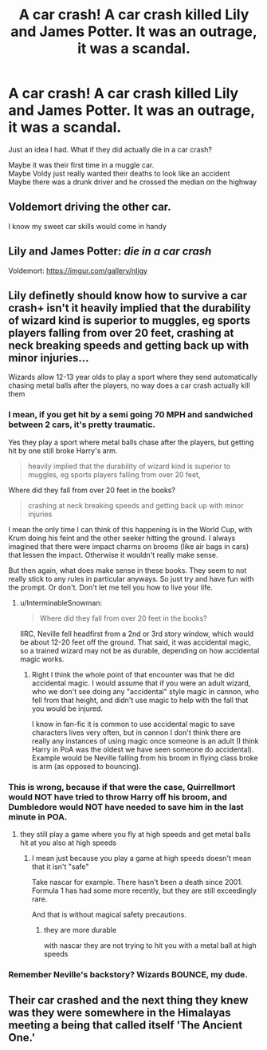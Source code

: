 #+TITLE: A car crash! A car crash killed Lily and James Potter. It was an outrage, it was a scandal.

* A car crash! A car crash killed Lily and James Potter. It was an outrage, it was a scandal.
:PROPERTIES:
:Author: A_FluteBoy
:Score: 50
:DateUnix: 1606410753.0
:DateShort: 2020-Nov-26
:FlairText: Prompt
:END:
Just an idea I had. What if they did actually die in a car crash?

Maybe it was their first time in a muggle car.\\
Maybe Voldy just really wanted their deaths to look like an accident\\
Maybe there was a drunk driver and he crossed the median on the highway


** Voldemort driving the other car.

I know my sweet car skills would come in handy
:PROPERTIES:
:Author: CommanderL3
:Score: 22
:DateUnix: 1606445637.0
:DateShort: 2020-Nov-27
:END:


** Lily and James Potter: /die in a car crash/

Voldemort: [[https://imgur.com/gallery/nIjgy]]
:PROPERTIES:
:Author: tirrene
:Score: 16
:DateUnix: 1606423501.0
:DateShort: 2020-Nov-27
:END:


** Lily definetly should know how to survive a car crash+ isn't it heavily implied that the durability of wizard kind is superior to muggles, eg sports players falling from over 20 feet, crashing at neck breaking speeds and getting back up with minor injuries...

Wizards allow 12-13 year olds to play a sport where they send automatically chasing metal balls after the players, no way does a car crash actually kill them
:PROPERTIES:
:Author: JonasS1999
:Score: 17
:DateUnix: 1606412987.0
:DateShort: 2020-Nov-26
:END:

*** I mean, if you get hit by a semi going 70 MPH and sandwiched between 2 cars, it's pretty traumatic.

Yes they play a sport where metal balls chase after the players, but getting hit by one still broke Harry's arm.

#+begin_quote
  heavily implied that the durability of wizard kind is superior to muggles, eg sports players falling from over 20 feet,
#+end_quote

Where did they fall from over 20 feet in the books?

#+begin_quote
  crashing at neck breaking speeds and getting back up with minor injuries
#+end_quote

I mean the only time I can think of this happening is in the World Cup, with Krum doing his feint and the other seeker hitting the ground. I always imagined that there were impact charms on brooms (like air bags in cars) that lessen the impact. Otherwise it wouldn't really make sense.

But then again, what does make sense in these books. They seem to not really stick to any rules in particular anyways. So just try and have fun with the prompt. Or don't. Don't let me tell you how to live your life.
:PROPERTIES:
:Author: A_FluteBoy
:Score: 17
:DateUnix: 1606418660.0
:DateShort: 2020-Nov-26
:END:

**** u/InterminableSnowman:
#+begin_quote
  Where did they fall from over 20 feet in the books?
#+end_quote

IIRC, Neville fell headfirst from a 2nd or 3rd story window, which would be about 12-20 feet off the ground. That said, it was accidental magic, so a trained wizard may not be as durable, depending on how accidental magic works.
:PROPERTIES:
:Author: InterminableSnowman
:Score: 9
:DateUnix: 1606431017.0
:DateShort: 2020-Nov-27
:END:

***** Right I think the whole point of that encounter was that he did accidental magic. I would assume that if you were an adult wizard, who we don't see doing any "accidental" style magic in cannon, who fell from that height, and didn't use magic to help with the fall that you would be injured.

I know in fan-fic it is common to use accidental magic to save characters lives very often, but in cannon I don't think there are really any instances of using magic once someone is an adult (I think Harry in PoA was the oldest we have seen someone do accidental). Example would be Neville falling from his broom in flying class broke is arm (as opposed to bouncing).
:PROPERTIES:
:Author: A_FluteBoy
:Score: 9
:DateUnix: 1606436074.0
:DateShort: 2020-Nov-27
:END:


*** This is wrong, because if that were the case, Quirrellmort would NOT have tried to throw Harry off his broom, and Dumbledore would NOT have needed to save him in the last minute in POA.
:PROPERTIES:
:Author: InquisitorCOC
:Score: 14
:DateUnix: 1606415537.0
:DateShort: 2020-Nov-26
:END:

**** they still play a game where you fly at high speeds and get metal balls hit at you also at high speeds
:PROPERTIES:
:Author: CommanderL3
:Score: -3
:DateUnix: 1606445589.0
:DateShort: 2020-Nov-27
:END:

***** I mean just because you play a game at high speeds doesn't mean that it isn't "safe"

Take nascar for example. There hasn't been a death since 2001. Formula 1 has had some more recently, but they are still exceedingly rare.

And that is without magical safety precautions.
:PROPERTIES:
:Author: A_FluteBoy
:Score: 7
:DateUnix: 1606450403.0
:DateShort: 2020-Nov-27
:END:

****** they are more durable

with nascar they are not trying to hit you with a metal ball at high speeds
:PROPERTIES:
:Author: CommanderL3
:Score: -5
:DateUnix: 1606450475.0
:DateShort: 2020-Nov-27
:END:


*** Remember Neville's backstory? Wizards BOUNCE, my dude.
:PROPERTIES:
:Author: tirrene
:Score: 4
:DateUnix: 1606423441.0
:DateShort: 2020-Nov-27
:END:


** Their car crashed and the next thing they knew was they were somewhere in the Himalayas meeting a being that called itself 'The Ancient One.'
:PROPERTIES:
:Author: Termsndconditions
:Score: 2
:DateUnix: 1606571756.0
:DateShort: 2020-Nov-28
:END:
